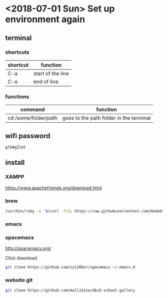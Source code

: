 * <2018-07-01 Sun> Set up environment again

** terminal
*** shortcuts
| shortcut | function          |
|----------+-------------------|
| C-a      | start of the line |
| C-e      | end of line       |

*** functions
| command              | function                                |
|----------------------+-----------------------------------------|
| cd /some/folder/path | goes to the path folder in the terminal |

** wifi password

#+BEGIN_SRC text
  g75#gZlm3
#+END_SRC

** install

*** XAMPP

https://www.apachefriends.org/download.html

*** brew

#+BEGIN_SRC sh
  /usr/bin/ruby -e "$(curl -fsSL https://raw.githubusercontent.com/Homebrew/install/master/install)"
#+END_SRC

*** emacs

*** spacemacs

http://spacemacs.org/

Click download.

#+BEGIN_SRC sh
  git clone https://github.com/syl20bnr/spacemacs ~/.emacs.d
#+END_SRC

*** website git
#+BEGIN_SRC sh
  git clone https://github.com/mullikine/dbcb-school-gallery
#+END_SRC
